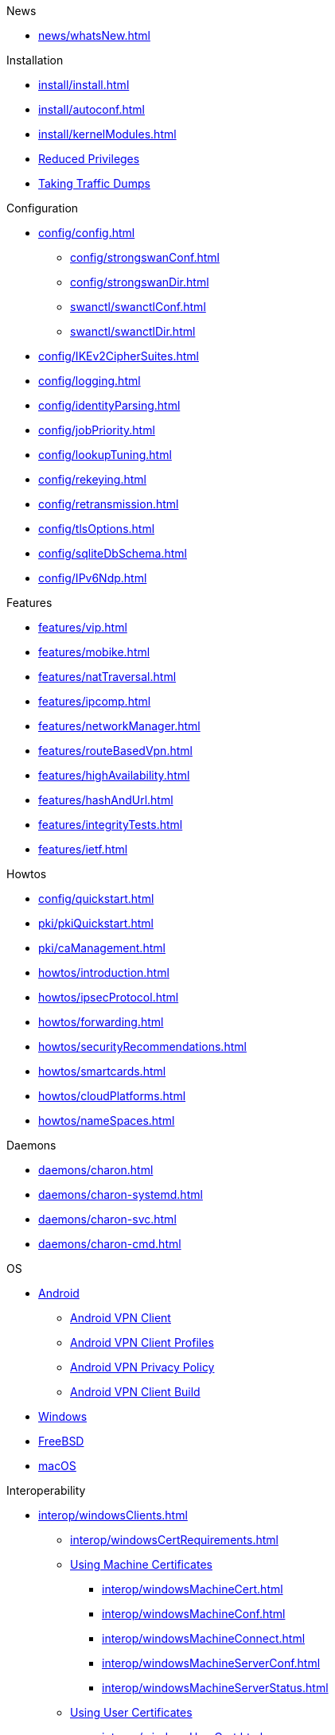 .News
** xref:news/whatsNew.adoc[]

.Installation
** xref:install/install.adoc[]
** xref:install/autoconf.adoc[]
** xref:install/kernelModules.adoc[]
** xref:install/reducedPrivileges.adoc[Reduced Privileges]
** xref:install/trafficDumps.adoc[Taking Traffic Dumps]

.Configuration
* xref:config/config.adoc[]
** xref:config/strongswanConf.adoc[]
** xref:config/strongswanDir.adoc[]
** xref:swanctl/swanctlConf.adoc[]
** xref:swanctl/swanctlDir.adoc[]
* xref:config/IKEv2CipherSuites.adoc[]
* xref:config/logging.adoc[]
* xref:config/identityParsing.adoc[]
* xref:config/jobPriority.adoc[]
* xref:config/lookupTuning.adoc[]
* xref:config/rekeying.adoc[]
* xref:config/retransmission.adoc[]
* xref:config/tlsOptions.adoc[]
* xref:config/sqliteDbSchema.adoc[]
* xref:config/IPv6Ndp.adoc[]

.Features
** xref:features/vip.adoc[]
** xref:features/mobike.adoc[]
** xref:features/natTraversal.adoc[]
** xref:features/ipcomp.adoc[]
** xref:features/networkManager.adoc[]
** xref:features/routeBasedVpn.adoc[]
** xref:features/highAvailability.adoc[]
** xref:features/hashAndUrl.adoc[]
** xref:features/integrityTests.adoc[]
** xref:features/ietf.adoc[]

.Howtos
** xref:config/quickstart.adoc[]
** xref:pki/pkiQuickstart.adoc[]
** xref:pki/caManagement.adoc[]
** xref:howtos/introduction.adoc[]
** xref:howtos/ipsecProtocol.adoc[]
** xref:howtos/forwarding.adoc[]
** xref:howtos/securityRecommendations.adoc[]
** xref:howtos/smartcards.adoc[]
** xref:howtos/cloudPlatforms.adoc[]
** xref:howtos/nameSpaces.adoc[]

.Daemons
** xref:daemons/charon.adoc[]
** xref:daemons/charon-systemd.adoc[]
** xref:daemons/charon-svc.adoc[]
** xref:daemons/charon-cmd.adoc[]

.OS
** xref:os/android.adoc[Android]
*** xref:os/androidVpnClient.adoc[Android VPN Client]
*** xref:os/androidVpnClientProfiles.adoc[Android VPN Client Profiles]
*** xref:os/androidVpnClientPrivacyPolicy.adoc[Android VPN Privacy Policy]
*** xref:os/androidVpnClientBuild.adoc[Android VPN Client Build]
** xref:os/windows.adoc[Windows]
** xref:os/freebsd.adoc[FreeBSD]
** xref:os/macos.adoc[macOS]

.Interoperability
** xref:interop/windowsClients.adoc[]
*** xref:interop/windowsCertRequirements.adoc[]
*** xref:interop/windowsClients.adoc#_using_x_509_machine_certificates[Using Machine Certificates]
**** xref:interop/windowsMachineCert.adoc[]
**** xref:interop/windowsMachineConf.adoc[]
**** xref:interop/windowsMachineConnect.adoc[]
**** xref:interop/windowsMachineServerConf.adoc[]
**** xref:interop/windowsMachineServerStatus.adoc[]
*** xref:interop/windowsClients.adoc#_using_x_509_user_certificates[Using User Certificates]
**** xref:interop/windowsUserCert.adoc[]
**** xref:interop/windowsCaCert.adoc[]
**** xref:interop/windowsUserConf.adoc[]
**** xref:interop/windowsUserConnect.adoc[]
**** xref:interop/windowsUserServerConf.adoc[]
**** xref:interop/windowsUserServerStatus.adoc[]
*** xref:interop/windowsClients.adoc#_using_passwords_with_eap_mschapv2[Using EAP]
**** xref:interop/windowsEapConf.adoc[]
**** xref:interop/windowsEapConnect.adoc[]
**** xref:interop/windowsEapServerConf.adoc[]
**** xref:interop/windowsEapServerStatus.adoc[]
*** xref:interop/microsoftStatusNotify.adoc[]
** xref:interop/ios.adoc[]
*** xref:interop/appleIkev2Profile.adoc[]
** xref:interop/fortinet.adoc[]

.Tools
** xref:swanctl/swanctl.adoc[]
*** xref:swanctl/swanctlCounters.adoc[]
*** xref:swanctl/swanctlFlushCerts.adoc[]
*** xref:swanctl/swanctlInitiate.adoc[]
*** xref:swanctl/swanctlInstall.adoc[]
*** xref:swanctl/swanctlListAlgs.adoc[]
*** xref:swanctl/swanctlListAuths.adoc[]
*** xref:swanctl/swanctlListCerts.adoc[]
*** xref:swanctl/swanctlListConns.adoc[]
*** xref:swanctl/swanctlListPols.adoc[]
*** xref:swanctl/swanctlListPools.adoc[]
*** xref:swanctl/swanctlListSas.adoc[]
*** xref:swanctl/swanctlLoadAll.adoc[]
*** xref:swanctl/swanctlLoadAuths.adoc[]
*** xref:swanctl/swanctlLoadConns.adoc[]
*** xref:swanctl/swanctlLoadCreds.adoc[]
*** xref:swanctl/swanctlLoadPools.adoc[]
*** xref:swanctl/swanctlLog.adoc[]
*** xref:swanctl/swanctlRedirect.adoc[]
*** xref:swanctl/swanctlRekey.adoc[]
*** xref:swanctl/swanctlReloadSettings.adoc[]
*** xref:swanctl/swanctlStats.adoc[]
*** xref:swanctl/swanctlTerminate.adoc[]
*** xref:swanctl/swanctlUninstall.adoc[]
*** xref:swanctl/swanctlVersion.adoc[]
** xref:pki/pki.adoc[]
*** xref:pki/pkiAcert.adoc[]
*** xref:pki/pkiDn.adoc[]
*** xref:pki/pkiEst.adoc[]
*** xref:pki/pkiEstCa.adoc[]
*** xref:pki/pkiGen.adoc[]
*** xref:pki/pkiIssue.adoc[]
*** xref:pki/pkiKeyid.adoc[]
*** xref:pki/pkiPkcs12.adoc[]
*** xref:pki/pkiPkcs7.adoc[]
*** xref:pki/pkiPrint.adoc[]
*** xref:pki/pkiPub.adoc[]
*** xref:pki/pkiReq.adoc[]
*** xref:pki/pkiScep.adoc[]
*** xref:pki/pkiScepCa.adoc[]
*** xref:pki/pkiSelf.adoc[]
*** xref:pki/pkiSignCrl.adoc[]
*** xref:pki/pkiVerify.adoc[]
**  xref:tools/cert-enroll.adoc[]
** xref:tnc/pt-tls-client.adoc[]
** xref:tnc/sw-collector.adoc[]
** xref:tnc/sec-updater.adoc[]
** xref:tools/pool.adoc[]
** xref:tnc/attest.adoc[]
** xref:tools/conftest.adoc[]
** xref:tools/scepclient.adoc[]

.Plugins
* xref:plugins/plugins.adoc[]
** xref:plugins/addrblock.adoc[]
** xref:plugins/attr.adoc[]
** xref:plugins/attr-sql.adoc[]
** xref:plugins/bypass-lan.adoc[]
** xref:plugins/certexpire.adoc[]
** xref:plugins/connmark.adoc[]
** xref:plugins/constraints.adoc[]
** xref:plugins/counters.adoc[]
** xref:plugins/coupling.adoc[]
** xref:plugins/curl.adoc[]
** xref:plugins/dhcp.adoc[]
** xref:plugins/duplicheck.adoc[]
** xref:plugins/eap-dynamic.adoc[]
** xref:plugins/eap-gtc.adoc[]
** xref:plugins/eap-radius.adoc[]
** xref:plugins/eap-simaka-sql.adoc[]
** xref:plugins/eap-tls.adoc[]
** xref:plugins/error-notify.adoc[]
** xref:plugins/ext-auth.adoc[]
** xref:plugins/farp.adoc[]
** xref:plugins/forecast.adoc[]
** xref:plugins/ha.adoc[]
** xref:plugins/kernel-iph.adoc[]
** xref:plugins/kernel-libipsec.adoc[]
** xref:plugins/kernel-wfp.adoc[]
** xref:plugins/load-tester.adoc[]
** xref:plugins/lookip.adoc[]
** xref:plugins/pkcs11.adoc[]
** xref:plugins/radattr.adoc[]
** xref:plugins/resolve.adoc[]
** xref:plugins/save-keys.adoc[]
** xref:plugins/selinux.adoc[]
** xref:plugins/socket-win.adoc[]
** xref:plugins/sql.adoc[]
** xref:plugins/systime-fix.adoc[]
** xref:plugins/test-vectors.adoc[]
** xref:plugins/tnc-ifmap.adoc[]
** xref:plugins/tpm.adoc[]
** xref:plugins/unity.adoc[]
** xref:plugins/updown.adoc[]
** xref:plugins/vici.adoc[]
** xref:plugins/whitelist.adoc[]
** xref:plugins/winhttp.adoc[]
** xref:plugins/xauth-eap.adoc[]
** xref:plugins/xauth-noauth.adoc[]
** xref:plugins/xauth-pam.adoc[]
* xref:plugins/pluginLoad.adoc[]

.Development
* xref:devs/devs.adoc[]
* xref:devs/contributions.adoc[]
* xref:devs/programmingStyle.adoc[]
* xref:devs/objectOrientedC.adoc[Object Oriented C]
* xref:devs/testingEnvironment.adoc[Testing Environment]
* xref:devs/fuzzing.adoc[]

.Platform Security
* xref:tpm/tpm2.adoc[TPM 2.0]
** xref:tpm/tpm2Ike.adoc[]
* xref:tnc/tnc.adoc[]
** xref:tnc/tncClient.adoc[]
** xref:tnc/tncServer.adoc[]
** xref:tnc/optimumTncSizes.adoc[]
** xref:tnc/strongTnc.adoc[]
** xref:tnc/swima.adoc[]
*** xref:tnc/swimaClient.adoc[]
*** xref:tnc/swimaServer.adoc[]
** xref:tnc/measuredBoot.adoc[]
*** xref:tnc/attestationClient.adoc[]
*** xref:tnc/attestationServer.adoc[]
*** xref:tnc/pcrBootEvents.adoc[]
** xref:tnc/ima.adoc[]
*** xref:tnc/imaClient.adoc[]
*** xref:tnc/imaServer.adoc[]

.Support
* xref:support/helpRequests.adoc[Help Requests]
* xref:support/faq.adoc[FAQ]
* xref:support/flawReporting.adoc[Flaw Reporting]
* xref:support/free.adoc[]
* xref:support/commercial.adoc[]

.Publications
* xref:publications/publications.adoc[]
* https://strongswan.org/blog[strongSwan Blog]
